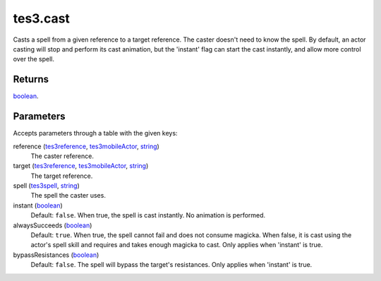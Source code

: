 tes3.cast
====================================================================================================

Casts a spell from a given reference to a target reference. The caster doesn't need to know the spell. By default, an actor casting will stop and perform its cast animation, but the 'instant' flag can start the cast instantly, and allow more control over the spell.

Returns
----------------------------------------------------------------------------------------------------

`boolean`_.

Parameters
----------------------------------------------------------------------------------------------------

Accepts parameters through a table with the given keys:

reference (`tes3reference`_, `tes3mobileActor`_, `string`_)
    The caster reference.

target (`tes3reference`_, `tes3mobileActor`_, `string`_)
    The target reference.

spell (`tes3spell`_, `string`_)
    The spell the caster uses.

instant (`boolean`_)
    Default: ``false``. When true, the spell is cast instantly. No animation is performed.

alwaysSucceeds (`boolean`_)
    Default: ``true``. When true, the spell cannot fail and does not consume magicka. When false, it is cast using the actor's spell skill and requires and takes enough magicka to cast. Only applies when 'instant' is true.

bypassResistances (`boolean`_)
    Default: ``false``. The spell will bypass the target's resistances. Only applies when 'instant' is true.

.. _`tes3spell`: ../../../lua/type/tes3spell.html
.. _`boolean`: ../../../lua/type/boolean.html
.. _`string`: ../../../lua/type/string.html
.. _`tes3mobileActor`: ../../../lua/type/tes3mobileActor.html
.. _`tes3reference`: ../../../lua/type/tes3reference.html
